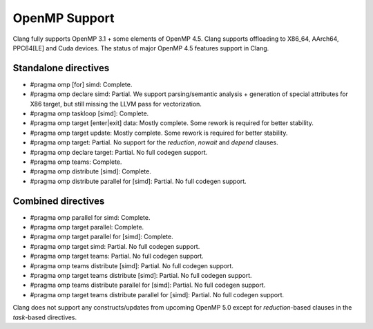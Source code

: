 .. raw:: html

  <style type="text/css">
    .none { background-color: #FFCCCC }
    .partial { background-color: #FFFF99 }
    .good { background-color: #CCFF99 }
  </style>

.. role:: none
.. role:: partial
.. role:: good

==================
OpenMP Support
==================

Clang fully supports OpenMP 3.1 + some elements of OpenMP 4.5. Clang supports offloading to X86_64, AArch64, PPC64[LE] and Cuda devices.
The status of major OpenMP 4.5 features support in Clang.

Standalone directives
=====================

* #pragma omp [for] simd: :good:`Complete`.

* #pragma omp declare simd: :partial:`Partial`.  We support parsing/semantic
  analysis + generation of special attributes for X86 target, but still
  missing the LLVM pass for vectorization.

* #pragma omp taskloop [simd]: :good:`Complete`.

* #pragma omp target [enter|exit] data: :good:`Mostly complete`.  Some rework is
  required for better stability.

* #pragma omp target update: :good:`Mostly complete`.  Some rework is
  required for better stability.

* #pragma omp target: :partial:`Partial`.  No support for the `reduction`,
  `nowait` and `depend` clauses.

* #pragma omp declare target: :partial:`Partial`.  No full codegen support.

* #pragma omp teams: :good:`Complete`.

* #pragma omp distribute [simd]: :good:`Complete`.

* #pragma omp distribute parallel for [simd]: :partial:`Partial`. No full codegen support.

Combined directives
===================

* #pragma omp parallel for simd: :good:`Complete`.

* #pragma omp target parallel: :good:`Complete`.

* #pragma omp target parallel for [simd]: :good:`Complete`.

* #pragma omp target simd: :partial:`Partial`.  No full codegen support.

* #pragma omp target teams: :partial:`Partial`.  No full codegen support.

* #pragma omp teams distribute [simd]: :partial:`Partial`.  No full codegen support.

* #pragma omp target teams distribute [simd]: :partial:`Partial`.  No full codegen support.

* #pragma omp teams distribute parallel for [simd]: :partial:`Partial`.  No full codegen support.

* #pragma omp target teams distribute parallel for [simd]: :partial:`Partial`.  No full codegen support.

Clang does not support any constructs/updates from upcoming OpenMP 5.0 except for `reduction`-based clauses in the `task`-based directives.

